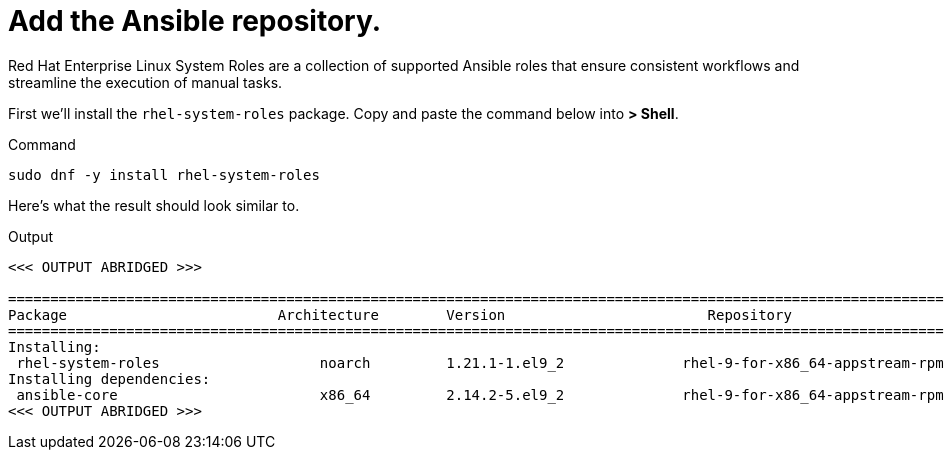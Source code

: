 = Add the Ansible repository.

Red Hat Enterprise Linux System Roles are a collection of supported 
Ansible roles that ensure consistent workflows and streamline the
execution of manual tasks.

First we’ll install the `rhel-system-roles` package. Copy and paste the
command below into *> Shell*.

.Command
[source,bash,subs="+macros,+attributes",role=execute]
----
sudo dnf -y install rhel-system-roles
----

Here’s what the result should look similar to.

.Output
[source,text]
----
<<< OUTPUT ABRIDGED >>>

==========================================================================================================================================
Package                         Architecture        Version                        Repository                                       Size
==========================================================================================================================================
Installing:
 rhel-system-roles                   noarch         1.21.1-1.el9_2              rhel-9-for-x86_64-appstream-rpms         2.4 M
Installing dependencies:
 ansible-core                        x86_64         2.14.2-5.el9_2              rhel-9-for-x86_64-appstream-rpms         3.4 M
<<< OUTPUT ABRIDGED >>>
----
